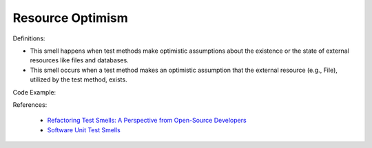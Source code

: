 Resource Optimism
^^^^^
Definitions:

* This smell happens when test methods make optimistic assumptions about the existence or the state of external resources like files and databases.
* This smell occurs when a test method makes an optimistic assumption that the external resource (e.g., File), utilized by the test method, exists.


Code Example::

References:

 * `Refactoring Test Smells: A Perspective from Open-Source Developers <https://dl.acm.org/doi/10.1145/3425174.3425212>`_
 * `Software Unit Test Smells <https://testsmells.org/>`_

